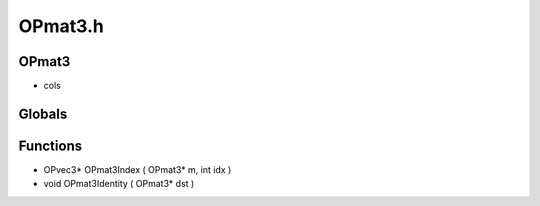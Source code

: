 OPmat3.h
=========

OPmat3
----------------
-  cols
Globals
----------------
Functions
----------------
- OPvec3* OPmat3Index ( OPmat3* m, int idx )
- void OPmat3Identity ( OPmat3* dst )